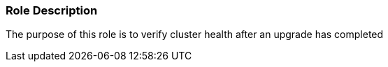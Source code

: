 Role Description
~~~~~~~~~~~~~~~~

The purpose of this role is to verify cluster health after an upgrade has completed
